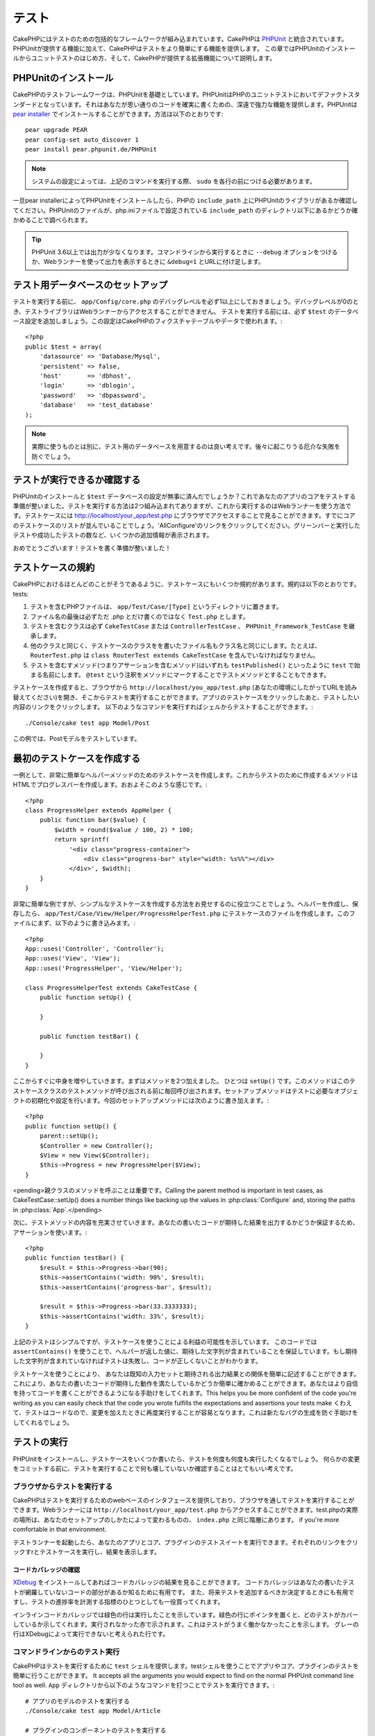 テスト
#######

CakePHPにはテストのための包括的なフレームワークが組み込まれています。CakePHPは `PHPUnit <http://phpunit.de>`_ と統合されています。PHPUnitが提供する機能に加えて、CakePHPはテストをより簡単にする機能を提供します。
この章ではPHPUnitのインストールからユニットテストのはじめ方、そして、CakePHPが提供する拡張機能について説明します。

PHPUnitのインストール
==================

CakePHPのテストフレームワークは、PHPUnitを基礎としています。PHPUnitはPHPのユニットテストにおいてデファクトスタンダードとなっています。それはあなたが思い通りのコードを確実に書くための、深遠で強力な機能を提供します。PHPUnitは `pear installer <http://pear.php.net>`_ でインストールすることができます。方法は以下のとおりです::

    pear upgrade PEAR
    pear config-set auto_discover 1
    pear install pear.phpunit.de/PHPUnit

.. note::

    システムの設定によっては、上記のコマンドを実行する際、 ``sudo`` を各行の前につける必要があります。

一旦pear installerによってPHPUnitをインストールしたら、PHPの ``include_path`` 上にPHPUnitのライブラリがあるか確認してください。PHPUnitのファイルが、php.iniファイルで設定されている ``include_path`` のディレクトリ以下にあるかどうか確かめることで調べられます。

.. tip::

    PHPUnit 3.6以上では出力が少なくなります。コマンドラインから実行するときに ``--debug`` オプションをつけるか、Webランナーを使って出力を表示するときに ``&debug=1`` とURLに付け足します。

テスト用データベースのセットアップ
========================

テストを実行する前に、 ``app/Config/core.php`` のデバッグレベルを必ず1以上にしておきましょう。デバッグレベルが0のとき、テストライブラリはWebランナーからアクセスすることができません。
テストを実行する前には、必ず ``$test`` のデータベース設定を追加しましょう。この設定はCakePHPのフィクスチャテーブルやデータで使われます。::

    <?php
    public $test = array(
        'datasource' => 'Database/Mysql',
        'persistent' => false,
        'host'       => 'dbhost',
        'login'      => 'dblogin',
        'password'   => 'dbpassword',
        'database'   => 'test_database'
    );

.. note::

    実際に使うものとは別に、テスト用のデータベースを用意するのは良い考えです。後々に起こりうる厄介な失敗を防ぐでしょう。

テストが実行できるか確認する
=====================

PHPUnitのインストールと ``$test`` データベースの設定が無事に済んだでしょうか？これであなたのアプリのコアをテストする準備が整いました。テストを実行する方法は2つ組み込まれてありますが、これから実行するのはWebランナーを使う方法です。テストケースには http://localhost/your_app/test.php にブラウザでアクセスすることで見ることができます。すでにコアのテストケースのリストが並んでいることでしょう。'AllConfigure'のリンクをクリックしてください。グリーンバーと実行したテストや成功したテストの数など、いくつかの追加情報が表示されます。

おめでとうございます！テストを書く準備が整いました！

テストケースの規約
=====================

CakePHPにおけるほとんどのことがそうであるように、テストケースにもいくつか規約があります。規約は以下のとおりです。
tests:

#. テストを含むPHPファイルは、 ``app/Test/Case/[Type]`` というディレクトリに置きます。
#. ファイル名の最後は必ずただ .php とだけ書くのではなく ``Test.php`` とします。
#. テストを含むクラスは必ず ``CakeTestCase`` または ``ControllerTestCase`` 、 ``PHPUnit_Framework_TestCase`` を継承します。
#. 他のクラスと同じく、テストケースのクラスをを書いたファイル名もクラス名と同じにします。たとえば、 ``RouterTest.php`` は ``class RouterTest extends CakeTestCase`` を含んでいなければなりません。
#. テストを含むすメソッド(つまりアサーションを含むメソッド)はいずれも ``testPublished()`` といったように ``test`` で始まる名前にします。 ``@test`` という注釈をメソッドにマークすることでテストメソッドとすることもできます。 

テストケースを作成すると、ブラウザから ``http://localhost/you_app/test.php`` (あなたの環境にしたがってURLを読み替えてください)を開き、そこからテストを実行することができます。アプリのテストケースをクリックしたあと、テストしたい内容のリンクをクリックします。
以下のようなコマンドを実行すればシェルからテストすることができます。::

    ./Console/cake test app Model/Post

この例では、Postモデルをテストしています。

最初のテストケースを作成する
====================

一例として、非常に簡単なヘルパーメソッドのためのテストケースを作成します。これからテストのために作成するメソッドはHTMLでプログレスバーを作成します。おおよそこのような感じです。::

    <?php
    class ProgressHelper extends AppHelper {
        public function bar($value) {
            $width = round($value / 100, 2) * 100;
            return sprintf(
                '<div class="progress-container">
                    <div class="progress-bar" style="width: %s%%"></div>
                </div>', $width);
        }
    }

非常に簡単な例ですが、シンプルなテストケースを作成する方法をお見せするのに役立つことでしょう。ヘルパーを作成し、保存したら、 ``app/Test/Case/View/Helper/ProgressHelperTest.php`` にテストケースのファイルを作成します。このファイルにまず、以下のように書き込みます。::

    <?php
    App::uses('Controller', 'Controller');
    App::uses('View', 'View');
    App::uses('ProgressHelper', 'View/Helper');

    class ProgressHelperTest extends CakeTestCase {
        public function setUp() {

        }

        public function testBar() {

        }
    }

ここからすぐに中身を増やしていきます。まずはメソッドを2つ加えました。
ひとつは ``setUp()`` です。このメソッドはこのテストケースクラスのテストメソッドが呼び出される前に毎回呼び出されます。セットアップメソッドはテストに必要なオブジェクトの初期化や設定を行います。今回のセットアップメソッドには次のように書き加えます。::

    <?php
    public function setUp() {
        parent::setUp();
        $Controller = new Controller();
        $View = new View($Controller);
        $this->Progress = new ProgressHelper($View);
    }

<pending>親クラスのメソッドを呼ぶことは重要です。Calling the parent method is important in test cases, as CakeTestCase::setUp() does a number things like backing up the values in :php:class:`Configure` and, storing the paths in :php:class:`App`.</pending>

次に、テストメソッドの内容を充実させていきます。あなたの書いたコードが期待した結果を出力するかどうか保証するため、アサーションを使います。::

    <?php
    public function testBar() {
        $result = $this->Progress->bar(90);
        $this->assertContains('width: 90%', $result);
        $this->assertContains('progress-bar', $result);

        $result = $this->Progress->bar(33.3333333);
        $this->assertContains('width: 33%', $result);
    }

上記のテストはシンプルですが、テストケースを使うことによる利益の可能性を示しています。 このコードでは ``assertContains()`` を使うことで、ヘルパーが返した値に、期待した文字列が含まれていることを保証しています。もし期待した文字列が含まれていなければテストは失敗し、コードが正しくないことがわかります。

テストケースを使うことにより、 あなたは既知の入力セットと期待される出力結果との関係を簡単に記述することができます。これにより、あなたの書いたコードが期待した動作を満たしているかどうか簡単に確かめることができます。あなたはより自信を持ってコードを書くことができるようになる手助けをしてくれます。This helps you be more confident of the
code you're writing as you can easily check that the code you wrote fulfills the
expectations and assertions your tests make
くわえて、テストはコードなので、変更を加えたときに再度実行することが容易となります。これは新たなバグの生成を防ぐ手助けをしてくれるでしょう。

.. _running-tests:

テストの実行
========

PHPUnitをインストールし、テストケースをいくつか書いたら、テストを何度も何度も実行したくなるでしょう。
何らかの変更をコミットする前に、テストを実行することで何も壊していないか確認することはとてもいい考えです。

ブラウザからテストを実行する
--------------------

CakePHPはテストを実行するためのwebベースのインタフェースを提供しており、ブラウザを通してテストを実行することができます。Webランナーには ``http://localhost/your_app/test.php`` からアクセスすることができます。test.phpの実際の場所は、あなたのセットアップのしかたによって変わるものの、 ``index.php`` と同じ階層にあります。
if you're more comfortable in that environment. 

テストランナーを起動したら、あなたのアプリとコア、プラグインのテストスイートを実行できます。それぞれのリンクをクリックすrとテストケースを実行し、結果を表示します。

コードカバレッジの確認
~~~~~~~~~~~~~~~~

`XDebug <http://xdebug.org>`_ をインストールしてあればコードカバレッジの結果を見ることができます。
コードカバレッジはあなたの書いたテストが網羅していないコードの部分があるか知るために有用です。
また、将来テストを追加するべきか決定するときにも有用ですし、テストの進捗率を計測する指標のひとつとしても一役買ってくれます。

.. |Code Coverage| image:: /_static/img/code-coverage.png

|Code Coverage|

インラインコードカバレッジでは緑色の行は実行したことを示しています。緑色の行にポインタを置くと、どのテストがカバーしているか示してくれます。実行されなかった赤で示されます。これはテストがうまく働かなかったことを示します。
グレーの行はXDebugによって実行できないと考えられた行です。

.. _run-tests-from-command-line:

コマンドラインからのテスト実行
-------------------------------

CakePHPはテストを実行するために ``test`` シェルを提供します。testシェルを使うことでアプリやコア、プラグインのテストを簡単に行うことができます。
It accepts all the arguments you would expect to find on the normal PHPUnit command line tool as well. 
``App`` ディレクトリから以下のようなコマンドを打つことでテストを実行できます。::

    # アプリのモデルのテストを実行する
    ./Console/cake test app Model/Article

    # プラグインのコンポーネントのテストを実行する
    ./Console/cake test DebugKit Controller/Component/ToolbarComponent

    # CakePHPのConfigueクラスのテストを実行する
    ./Console/cake test core Core/Configure

.. note::

    セッションと相互作用するテストを実行するときは、基本的に ``--stder`` オプションを使うようにするとうまくいきます。
    これにより、<em>headers_sent warning</em>によってテストが失敗する問題が解決するでしょう。

.. versionchanged:: 2.1
    ``test`` シェルは2.1で追加されました。 2.0の ``testsuite`` シェルは現在も利用できますが、こちらを使うことをおすすめします。

``test`` シェルはプロジェクトのルートディレクトリからも実行できます。このときは今実行できるすべてのテストのリストを見ることができます。どちらのテストを実行するかは自由に選ぶことができます。::

    # プロジェクトのルートディレクトリでアプリのテストケースを実行する
    lib/Cake/Console/cake test app

    # プロジェクトのルートディレクトリで./myappのアプリケーションのテストを実行する
    lib/Cake/Console/cake test --app myapp app

テストケースのフィルタリング
~~~~~~~~~~~~~~~~~~~~

たくさんのテストケースがあると、その中からサブセットだけをテストしたいときや、失敗したテストだけを実行したいときがあると思います。
コマンドラインからテストメソッドをフィルタリングするときは以下のようにします。::

    ./Console/cake test core Console/ConsoleOutput --filter testWriteArray

実行したいテストメソッドは、大文字小文字を区別する正規表現を使ってフィルタリングすることができます。

コードカバレッジの作成
~~~~~~~~~~~~~~~~~~~~~~~~

コマンドラインからPHPUnitに組み込まれたコードカバレッジツールを用いて、コードカバレッジのレポートを作成することができます。PHPUnitはカバレッジの結果を含む静的なHTMLファイルをいくつか生成するでしょう。テストケースのカバレッジを生成するには以下のようにします。::

    ./Console/cake test app Model/Article --coverage-html webroot/coverage

カバレッジの結果はアプリケーションのwebrootディレクトリに配置されます。これらのファイルにはは ``http://localhost/your_app/coverage`` からアクセスすることができます。

テストケースのライフサイクルコールバック
===========================

テストケースは以下のようにいくつかのライフサイクルコールバックを持っており、テストの際にを使うことができます。:

* ``setUp`` はテストメソッドの前に毎回呼ばれます。 テストされるオブジェクトの生成や、テストのためのデータの初期化に使われるべきです。 ``parent::setUp()`` を呼び出すのを忘れてはいけません。
* ``tearDown`` はテストメソッドの後に毎回呼ばれます。テストが完了した後のクリーンアップに使われるべきです。 ``parent::tearDown()`` を忘れてはいけません。
* ``setupBeforeClass`` はクラスのテストメソッドを実行する前に一度だけ呼ばれます。このメソッドは *static* でなければなりません。
* ``tearDownAfterClass`` はクラスのテストメソッドをすべて実行した後に一度だけ呼ばれます。このメソッドは *static* でなければなりません。

フィクスチャ
========

テストコードの挙動がデータベースやモデルに依存するとき、テストに使うためのテーブルを生成し、一時的なデータをロードするために **フィクスチャ** を使うことができます。フィクスチャを使うことにより、実際のアプリケーションに使われているデータに惑わされることなくテストができるというメリットがあります。加えて、アプリケーションのためのコンテンツを実際に用意するより先にコードをテストすることができます。

このとき、CakePHPは設定ファイル  ``app/Config/database.php`` にある ``$test`` という名前のデータベース接続設定を使います。この接続が使えないときは例外が発生し、フィクスチャを使うことができません。

CakePHPはフィクスチャに基づいたテストケースを実行するにあたり、以下の動作をします。

#. 各フィクスチャで必要なテーブルを作成する
#. フィクスチャにデータが存在すれば、それをテーブルに投入する
#. テストメソッドを実行する
#. フィクスチャのテーブルを空にする
#. データベースからフィクスチャが作成していたテーブルを削除する

フィクスチャの作成
-------------

フィクスチャを作成するときは主にふたつのことを定義します。ひとつはどのようなフィールドを持ったテーブルを作成するか、もうひとつは初期状態でどのようなレコードをテーブルに配置するかです。
that will be used to test our own Article
model. Create a file named ``ArticleFixture.php`` in your
``app/Test/Fixture`` directory, with the following content
それでは最初のフィクスチャを作成してみましょう。この例ではArticleモデルのフィクスチャを作成します。 ``app/Test/Fixture`` というディレクトリに ``app/Test/Fixture`` という名前のファイルを作成し、以下のとおりに記述してください。::

    <?php
    class ArticleFixture extends CakeTestFixture { 

          /* Optional. Set this property to load fixtures to a different test datasource */
          public $useDbConfig = 'test';
          public $fields = array( 
              'id' => array('type' => 'integer', 'key' => 'primary'), 
              'title' => array('type' => 'string', 'length' => 255, 'null' => false), 
              'body' => 'text', 
              'published' => array('type' => 'integer', 'default' => '0', 'null' => false), 
              'created' => 'datetime', 
              'updated' => 'datetime' 
          ); 
          public $records = array( 
              array('id' => 1, 'title' => 'First Article', 'body' => 'First Article Body', 'published' => '1', 'created' => '2007-03-18 10:39:23', 'updated' => '2007-03-18 10:41:31'), 
              array('id' => 2, 'title' => 'Second Article', 'body' => 'Second Article Body', 'published' => '1', 'created' => '2007-03-18 10:41:23', 'updated' => '2007-03-18 10:43:31'), 
              array('id' => 3, 'title' => 'Third Article', 'body' => 'Third Article Body', 'published' => '1', 'created' => '2007-03-18 10:43:23', 'updated' => '2007-03-18 10:45:31') 
          ); 
     } 

``$useDbConfig`` プロパティはフィクスチャが使うデータソースの定義をします。複数のデータソースを使うときは、モデルのデータソースと合わせてフィクスチャを作るようにします。ただし、 ``test_`` というプレフィックスをつけてください。たとえば、 ``mydb`` というデータソースを使うモデルの場合は、フィクスチャのデータソースを ``test_mydb`` とします。もし ``test_mydb`` の接続が存在しなかったときは規定値として ``mydb`` がデータソースとして使われます。テストを実行するときにテーブル名の衝突を避けるため、フィクスチャのデータソースには ``test`` の接頭辞が必ず付きます。


``$fields`` ではテーブルを構成するフィールドと、その定義を記述します。
フィールドの定義には :php:class:`CakeSchema` と同じ書式を使います。
テーブルの定義で特に重要な変数を以下に示します。

``type``
    CakePHPの内部型定義です。現在サポートしているのは以下の型です
        - ``string``: ``VARCHAR`` と対応
        - ``text``: ``TEXT`` と対応
        - ``integer``: ``INT`` と対応
        - ``float``: ``FLOAT`` と対応
        - ``datetime``: ``DATETIME`` と対応
        - ``timestamp``: ``TIMESTAMP`` と対応
        - ``time``: ``TIME`` と対応
        - ``date``: ``DATE`` と対応
        - ``binary``: ``BLOB`` と対応
``key``
    ``primary`` を設定するとフィールドに<em>field AUTO\_INCREMENT</em>と<em>PRIMARY KEY</em>が適用されます。
``length``
    フィールドが許容するサイズを設定します。
``null``
    ``true`` (<em>NULL</em>を許容する)または ``false`` (<em>NULL</em>を許容しない)のいずれかを設定します。
``default``
    フィールドの規定値を設定します。

フィクスチャのテーブルを作成してから、そのテーブルに投入するレコードを定義することができます。
``$records`` はレコードの配列であり、データの書式もとても簡単です。
``$records`` の各アイテムはひとつの行を表し、カラム名と値の連想配列で構成されます。
$records の持つ配列は各要素 **ごとに** ``$fields`` で指定した特定のキーを持たなければならないことを覚えておいてください。あるフィールドの値を ``null`` としたいときは、そのキーの値を ``null`` とします。

動的データとフィクスチャ
-----------------

レコードのフィクスチャを暮らすプロパティとして定義すると、関数を使ったり、フィクスチャの定義に他の動的なデータを使用することは易しいものではありません。
解決策として、 ``$records`` をフィクスチャクラスの関数 init() で定義するという方法があります。
たとえば、「created」と「updated」のタイムスタンプに今日の日付を反映させたいのであれば、以下のようにするとよいでしょう。::

    <?php
    class ArticleFixture extends CakeTestFixture {

        public $fields = array( 
            'id' => array('type' => 'integer', 'key' => 'primary'), 
            'title' => array('type' => 'string', 'length' => 255, 'null' => false), 
            'body' => 'text', 
            'published' => array('type' => 'integer', 'default' => '0', 'null' => false), 
            'created' => 'datetime', 
            'updated' => 'datetime' 
        );

        public function init() {
            $this->records = array(
                array(
                    'id' => 1,
                    'title' => 'First Article',
                    'body' => 'First Article Body',
                    'published' => '1',
                    'created' => date('Y-m-d H:i:s'),
                    'updated' => date('Y-m-d H:i:s'),
                ),
            );
            parent::init();
        }
    }

``init()`` をオーバーライドするときは ``parent::init()`` を呼び出すのを忘れないようにしましょう。


テーブル情報とレコードのインポート
---------------------------------------

アプリケーションに動作するモデルがあり、モデルが扱うテーブルに実際のデータがある場合、
そのデータとモデルをテストに使いたいと思うことがあるでしょう。
しかし、そのためにわざわざテーブルとフィクスチャの定義をすることは二重の努力となってしまうでしょう。
幸いにもCakePHPには、既存のモデルとテーブルから特定のフィクスチャのテーブルとレコードを定義する方法があります。

例を見てみましょう。アプリケーション中に「Article」という名前のモデルがあり、それが「articles」というテーブルにマップされているとします。前節で作成した例のフィクスチャ(``app/Test/Fixture/ArticleFixture.php``)を、次のように書き換えてください。::

    <?php
    class ArticleFixture extends CakeTestFixture {
        public $import = 'Article';
    }

この構文は、「Article」モデルにリンクしたテーブルから、テーブル定義を読み込むよう統合テストツール(test suite)に伝えます。モデルは、アプリケーションに存在する全てのものを扱えます。上記の構文では「Article」のスキーマを読み込むだけなのでレコードを読み込みません。読み込むためにはコードを次のように変更してください。::

    <?php
    class ArticleFixture extends CakeTestFixture {
        public $import = array('model' => 'Article', 'records' => true);
    }

一方、モデルが存在しないテーブルの場合はどうするのでしょうか。その場合、代わりにテーブルの情報を読み込みよう定義することができます。例は次の通りです。::

    <?php
    class ArticleFixture extends CakeTestFixture {
        public $import = array('table' => 'articles');
    }

この例では「articles」というテーブルから定義をインポートします。このときCakePHPは「default」という名前のデータベース接続設定を使います。これを変更したい場合は次のように書き換えます。::

    <?php
    class ArticleFixture extends CakeTestFixture {
        public $import = array('table' => 'articles', 'connection' => 'other');
    }

CakePHP のデータベース接続においてテーブル名のプレフィックスが指定されていたら、テーブル情報を取得するときにそのプレフィックスは自動的に使用されます。また、前述したふたつの例において、レコードは読み込まれません。読み込むには、次のようにします。::

    <?php
    class ArticleFixture extends CakeTestFixture {
        public $import = array('table' => 'articles', 'records' => true);
    }

既存のテーブルやモデルからテーブルの定義をインポートすることができますが、前節で紹介したようにフィクスチャに対して読み込むレコードを直接定義することができます。方法は例のとおりです。::

    <?php
    class ArticleFixture extends CakeTestFixture {
        public $import = 'Article';
        public $records = array(
            array('id' => 1, 'title' => 'First Article', 'body' => 'First Article Body', 'published' => '1', 'created' => '2007-03-18 10:39:23', 'updated' => '2007-03-18 10:41:31'),
            array('id' => 2, 'title' => 'Second Article', 'body' => 'Second Article Body', 'published' => '1', 'created' => '2007-03-18 10:41:23', 'updated' => '2007-03-18 10:43:31'),
            array('id' => 3, 'title' => 'Third Article', 'body' => 'Third Article Body', 'published' => '1', 'created' => '2007-03-18 10:43:23', 'updated' => '2007-03-18 10:45:31')
        );
    }

テストケースからのフィクスチャの読み込み
---------------------------

フィクスチャを作成したらそれらをテストで使いたくなることでしょう。
各テストケースではクエリの実行に際して必要となるモデルのフィクスチャをロードすることができます。
フィクスチャをロードするには、テストケースに ``$fixtures`` プロパティを設定します。::

    <?php
    class ArticleTest extends CakeTestCase {
        public $fixtures = array('app.article', 'app.comment');
    }

上記の例では、「Article」と「Comment」フィクスチャをアプリケーションの「Fixture」ディレクトリからロードします。
同じようにCakePHPのコアやプラグインからもロードすることができます。::

    <?php
    class ArticleTest extends CakeTestCase {
        public $fixtures = array('plugin.debug_kit.article', 'core.comment');
    }

``core`` のプレフィックスを使えばCakePHPから、プラグイン名をプレフィックスとして使えばその名前のプラグインからフィクスチャをロードします。

フィクスチャのロードは :php:attr:`CakeTestCase::$autoFixtures` を ``false`` に設定したあと、テストメソッドの中で :php:meth:`CakeTestCase::loadFixtures()`:: を使ってを制御することもできます。

    <?php
    class ArticleTest extends CakeTestCase {
        public $fixtures = array('app.article', 'app.comment');
        public $autoFixtures = false;

        public function testMyFunction() {
            $this->loadFixtures('Article', 'Comment');
        }
    }

モジュールのテスト
==============

まず ``app/Model/Article.php`` に「Article」モデルを定義しましょう。以下のように記述します。::

    <?php
    class Article extends AppModel {
        public function published($fields = null) {
            $params = array(
                'conditions' => array(
                    $this->name . '.published' => 1
                ),
                'fields' => $fields
            );

            return $this->find('all', $params);
        }
    }

このモデルの機能をテストするために、このモデルの定義とフィクスチャを使ってテストのセットアップを行います。
CakePHPのテストスイートはテストの独立性を確保するため、ごく最小限のファイルしかロードしません。
そこで、まずはモデルをロードするところからはじめなければなりません。この場合、すでに定義した「Article」モデルのことを指します。

それでは ``ArticleTest.php`` というファイルを ``app/Test/Case/Model``
というディレクトリに作成し、以下のように記述しましょう。::

    <?php
    App::uses('Article', 'Model');

    class ArticleTest extends CakeTestCase {
        public $fixtures = array('app.article');
    }

このテストケースでは ``$fixtures`` にこの章で今まで定義してきたフィクスチャを設定します。
クエリを実行するにあたり、必要なフィクスチャをすべてインクルードするのを忘れないでください。

.. note::

    ``$useDbConfig``プロパティを指定することで、テストモデルのデータベースをオーバーライドできます。
    テーブルが正しいデータベースで生成されるように、関連するフィクスチャが同じ値を使うことを確認してください。

テストメソッドの作成
----------------------

それでは「Article」モデルの「published()」メソッドのためのテストメソッドを書き加えます。
``app/Test/Case/Model/ArticleTest.php`` を編集して、以下のようにしてください。::

    <?php
    App::uses('Article', 'Model');

    class ArticleTest extends CakeTestCase {
        public $fixtures = array('app.article');

        public function setUp() {
            parent::setUp();
            $this->Article = ClassRegistry::init('Article');
        }

        public function testPublished() {
            $result = $this->Article->published(array('id', 'title'));
            $expected = array(
                array('Article' => array('id' => 1, 'title' => 'First Article')),
                array('Article' => array('id' => 2, 'title' => 'Second Article')),
                array('Article' => array('id' => 3, 'title' => 'Third Article'))
            );

            $this->assertEquals($expected, $result);
        }
    }

``testPublished()`` というメソッドを追加したのがお分かりでしょう。
まず ``Article`` モデルのインスタンスを作成し、次に ``published()`` メソッドを実行します。
``$expected`` には、初期状態でどのようなレコードが「articles」テーブルに投入されているかを知っている上で、期待する値として適切なものを設定します。
実行結果と期待した値が同じであるかは ``assertEquals`` メソッドを使ってテストします。
:ref:`running-tests` には、テストケースを実行するためのより詳しい情報があります。

.. note::

    テストのためにモデルをセットアップするときは、テスト用のデータベース接続を使うようにするために必ず
    ``ClassRegistry::init('YourModelName');`` を使ってください。

コントローラーのテスト
==============

While you can test controller classes in a similar fashion to Helpers, Models,
and Components, CakePHP offers a specialized ``ControllerTestCase`` class.
Using this class as the base class for your controller test cases allows you to
use ``testAction()`` for simpler test cases.  ``ControllerTestCase`` allows you
to easily mock out components and models, as well as potentially difficult to
test methods like :php:meth:`~Controller::redirect()`.

Say you have a typical Articles controller, and its corresponding
model. The controller code looks like::

    <?php
    class ArticlesController extends AppController {
        public $helpers = array('Form', 'Html');

        public function index($short = null) {
            if (!empty($this->request->data)) {
                $this->Article->save($this->request->data);
            }
            if (!empty($short)) {
                $result = $this->Article->findAll(null, array('id', 'title'));
            } else {
                $result = $this->Article->findAll();
            }

            if (isset($this->params['requested'])) {
                return $result;
            }

            $this->set('title', 'Articles');
            $this->set('articles', $result);
        }
    }

Create a file named ``ArticlesControllerTest.php`` in your
``app/Test/Case/Controller`` directory and put the following inside::

    <?php
    class ArticlesControllerTest extends ControllerTestCase {
        public $fixtures = array('app.article');

        public function testIndex() {
            $result = $this->testAction('/articles/index');
            debug($result);
        }

        public function testIndexShort() {
            $result = $this->testAction('/articles/index/short');
            debug($result);
        }

        public function testIndexShortGetRenderedHtml() {
            $result = $this->testAction(
               '/articles/index/short',
                array('return' => 'contents')
            );
            debug($result);
        }

        public function testIndexShortGetViewVars() {
            $result = $this->testAction(
                '/articles/index/short',
                array('return' => 'vars')
            );
            debug($result);
        }

        public function testIndexPostData() {
            $data = array(
                'Article' => array(
                    'user_id' => 1,
                    'published' => 1,
                    'slug' => 'new-article',
                    'title' => 'New Article',
                    'body' => 'New Body'
                )
            );
            $result = $this->testAction(
                '/articles/index',
                array('data' => $data, 'method' => 'post')
            );
            debug($result);
        }
    }

This example shows a few of the ways you can use testAction to test your
controllers.  The first parameter of ``testAction`` should always be the URL you
want to test.  CakePHP will create a request and dispatch the controller and
action.

When testing actions that contain ``redirect()`` and other code following the
redirect it is generally a good idea to return when redirecting.  The reason for
this, is that ``redirect()`` is mocked in testing, and does not exit like
normal.  And instead of your code exiting, it will continue to run code following
the redirect.  For example::

    <?php
    class ArticlesController extends AppController {
        public function add() {
            if ($this->request->is('post')) {
                if ($this->Article->save($this->request->data)) {
                    $this->redirect(array('action' => 'index'));
                }
            }
            // more code
        }
    }

When testing the above code, you will still run ``// more code`` even when the
redirect is reached.  Instead, you should write the code like::

    <?php
    class ArticlesController extends AppController {
        public function add() {
            if ($this->request->is('post')) {
                if ($this->Article->save($this->request->data)) {
                    return $this->redirect(array('action' => 'index'));
                }
            }
            // more code
        }
    }

In this case ``// more code`` will not be executed as the method will return
once the redirect is reached.

GETリクエストのシミュレート
-----------------------

As seen in the ``testIndexPostData()`` example above, you can use
``testAction()`` to test POST actions as well as GET actions.  By supplying the
``data`` key, the request made to the controller will be POST.  By default all
requests will be POST requests.  You can simulate a GET request by setting the
method key::

    <?php
    public function testAdding() {
        $data = array(
            'Post' => array(
                'title' => 'New post',
                'body' => 'Secret sauce'
            )
        );
        $this->testAction('/posts/add', array('data' => $data, 'method' => 'get'));
        // some assertions.
    }

The data key will be used as query string parameters when simulating a GET
request.

returnする値の選択
------------------------

You can choose from a number of ways to inspect the success of your controller
action. Each offers a different way to ensure your code is doing what you
expect:

* ``vars`` Get the set view variables.
* ``view`` Get the rendered view, without a layout.
* ``contents`` Get the rendered view including the layout.
* ``result`` Get the return value of the controller action. Useful
  for testing requestAction methods.

The default value is ``result``. As long as your return type is not ``result``
you can also access the various other return types as properties in the test
case::

    <?php
    public function testIndex() {
        $this->testAction('/posts/index');
        $this->assertInternalType('array', $this->vars['posts']);
    }


テストアクションによるモックの使用
---------------------------

There will be times when you want to replace components or models with either
partially mocked objects or completely mocked objects.  You can do this by using
:php:meth:`ControllerTestCase::generate()`. ``generate()`` takes the hard work
out of generating mocks on your controller. If you decide to generate a
controller to be used in testing, you can generate mocked versions of its models
and components along with it::

    <?php
    $Posts = $this->generate('Posts', array(
        'methods' => array(
            'isAuthorized'
        ),
        'models' => array(
            'Post' => array('save')
        ),
        'components' => array(
            'RequestHandler' => array('isPut'),
            'Email' => array('send'),
            'Session'
        )
    ));

The above would create a mocked ``PostsController``, stubbing out the ``isAuthorized``
method. The attached Post model will have ``save()`` stubbed, and the attached
components would have their respective methods stubbed. You can choose to stub
an entire class by not passing methods to it, like Session in the example above.

Generated controllers are automatically used as the testing controller to test.
To enable automatic generation, set the ``autoMock`` variable on the test case to
true. If ``autoMock`` is false, your original controller will be used in the test.

The response object in the generated controller is always replaced with a mock
that does not send headers. After using ``generate()`` or ``testAction()`` you
can access the controller object at ``$this->controller``.

より複雑な例
----------

In its simplest form, ``testAction()`` will run ``PostsController::index()`` on 
your testing controller (or an automatically generated one), including all of the
mocked models and components. The results of the test are stored in the ``vars``,
``contents``, ``view``, and ``return`` properties. Also available is a headers
property which gives you access to the ``headers`` that would have been sent,
allowing you to check for redirects::

    <?php
    public function testAdd() {
        $Posts = $this->generate('Posts', array(
            'components' => array(
                'Session',
                'Email' => array('send')
            )
        ));
        $Posts->Session
            ->expects($this->once())
            ->method('setFlash');
        $Posts->Email
            ->expects($this->once())
            ->method('send')
            ->will($this->returnValue(true));

        $this->testAction('/posts/add', array(
            'data' => array(
                'Post' => array('name' => 'New Post')
            )
        ));

        $this->assertContains('/posts/index', $this->headers['Location']);
        $this->assertEquals('New Post', $this->vars['post']['Post']['name']);
        $this->assertRegExp('/<html/', $this->contents);
        $this->assertRegExp('/<form/', $this->view);
    }

This example shows a slightly more complex use of the ``testAction()`` and
``generate()`` methods. First, we generate a testing controller and mock the
:php:class:`SessionComponent`. Now that the SessionComponent is mocked, we have the ability
to run testing methods on it. Assuming ``PostsController::add()`` redirects us to
index, sends an email and sets a flash message, the test will pass. For the sake
of example, we also check to see if the layout was loaded by checking the entire
rendered contents, and checks the view for a form tag. As you can see, your
freedom to test controllers and easily mock its classes is greatly expanded with
these changes.

When doing controller tests using mocks that use static methods you'll have to
use a different method to register your mock expectations.  For example if you
wanted to mock out :php:meth:`AuthComponent::user()` you'd have to do the
following::

    <?php
    public function testAdd() {
        $Posts = $this->generate('Posts', array(
            'components' => array(
                'Session',
                'Auth' => array('user')
            )
        ));
        $Posts->Auth->staticExpects($this->any())
            ->method('user')
            ->with('id')
            ->will($this->returnValue(2));
    }

By using ``staticExpects`` you will be able to mock and manipulate static
methods on components and models.

JSONを返すコントローラーのテスト
-----------------------

JSONはWebサービスの構築において、とてもフレンドリーで一般的なフォーマットです。
CakePHPを用いたWebサービスのエンドポイントのテストはとてもシンプルです。
JSONを返すコントローラーの簡単な例を示します。::

    <?php
    class MarkersController extends AppController {
        public $autoRender = false;
        public function index() {
            $data = $this->Marker->find('first');
            $this->response->body(json_encode($data));
        }
    }

Webサービスが適切なレスポンスを返しているか確認するテストを作成しましょう。
``app/Test/Case/Controller/MarkersControllerTest.php`` というファイルを以下のように作成します。::

    <?php
    class MarkersControllerTest extends ControllerTestCase {
        public function testIndex() {
            $result = $this->testAction('/markers/index.json');
            $result = json_decode($result, true);
            $expected = array(
                'Marker' => array('id' => 1, 'lng' => 66, 'lat' => 45),
            );
            $this->assertEquals($expected, $result);
        }
    }

コンポーネントのテスト
===============

Lets pretend we have a component called PagematronComponent in our application. 
This component helps us set the pagination limit value across all the 
controllers that use it. Here is our example component located in 
``app/Controller/Component/PagematronComponent.php``::

    <?php
    class PagematronComponent extends Component {
        public $Controller = null;

        public function startup(Controller $controller) {
            parent::startup($controller);
            $this->Controller = $controller;
            // Make sure the controller is using pagination
            if (!isset($this->Controller->paginate)) {
                $this->Controller->paginate = array();
            }
        }

        public function adjust($length = 'short') {
            switch ($length) {
                case 'long':
                    $this->Controller->paginate['limit'] = 100;
                break;
                case 'medium':
                    $this->Controller->paginate['limit'] = 50;
                break;
                default:
                    $this->Controller->paginate['limit'] = 20;
                break;
            }
        }
    }

Now we can write tests to ensure our paginate ``limit`` parameter is being 
set correctly by the ``adjust`` method in our component. We create the file 
``app/Test/Case/Controller/Component/PagematronComponentTest.php``::

    <?php
    App::uses('Controller', 'Controller');
    App::uses('CakeRequest', 'Network');
    App::uses('CakeResponse', 'Network');
    App::uses('ComponentCollection', 'Controller');
    App::uses('PagematronComponent', 'Controller/Component');

    // A fake controller to test against
    class TestPagematronController extends Controller {
        public $paginate = null;
    }

    class PagematronComponentTest extends CakeTestCase {
        public $PagematronComponent = null;
        public $Controller = null;

        public function setUp() {
            parent::setUp();
            // Setup our component and fake test controller
            $Collection = new ComponentCollection();
            $this->PagematronComponent = new PagematronComponent($Collection);
            $CakeRequest = new CakeRequest();
            $CakeResponse = new CakeResponse();
            $this->Controller = new TestPagematronController($CakeRequest, $CakeResponse);
            $this->PagematronComponent->startup($this->Controller);
        }

        public function testAdjust() {
            // Test our adjust method with different parameter settings
            $this->PagematronComponent->adjust();
            $this->assertEquals(20, $this->Controller->paginate['limit']);

            $this->PagematronComponent->adjust('medium');
            $this->assertEquals(50, $this->Controller->paginate['limit']);

            $this->PagematronComponent->adjust('long');
            $this->assertEquals(100, $this->Controller->paginate['limit']);
        }

        public function tearDown() {
            parent::tearDown();
            // Clean up after we're done
            unset($this->PagematronComponent);
            unset($this->Controller);
        }
    }

ヘルパーのテスト
===============

Since a decent amount of logic resides in Helper classes, it's
important to make sure those classes are covered by test cases.

First we create an example helper to test. The ``CurrencyRendererHelper`` will 
help us display currencies in our views and for simplicity only has one method 
``usd()``.

::

    <?php
    // app/View/Helper/CurrencyRendererHelper.php
    class CurrencyRendererHelper extends AppHelper {
        public function usd($amount) {
            return 'USD ' . number_format($amount, 2, '.', ',');
        }
    }

Here we set the decimal places to 2, decimal separator to dot, thousands
separator to comma, and prefix the formatted number with 'USD' string.

Now we create our tests::

    <?php
    // app/Test/Case/View/Helper/CurrencyRendererHelperTest.php

    App::uses('Controller', 'Controller');
    App::uses('View', 'View');
    App::uses('CurrencyRendererHelper', 'View/Helper');

    class CurrencyRendererHelperTest extends CakeTestCase {
        public $CurrencyRenderer = null;

        // Here we instantiate our helper
        public function setUp() {
            parent::setUp();
            $Controller = new Controller();
            $View = new View($Controller);
            $this->CurrencyRenderer = new CurrencyRendererHelper($View);
        }

        // Testing the usd() function
        public function testUsd() {
            $this->assertEquals('USD 5.30', $this->CurrencyRenderer->usd(5.30));

            // We should always have 2 decimal digits
            $this->assertEquals('USD 1.00', $this->CurrencyRenderer->usd(1));
            $this->assertEquals('USD 2.05', $this->CurrencyRenderer->usd(2.05));

            // Testing the thousands separator
            $this->assertEquals('USD 12,000.70', $this->CurrencyRenderer->usd(12000.70));
        }
    }

Here, we call ``usd()`` with different parameters and tell the test suite to
check if the returned values are equal to what is expected.

Save this in and execute the test. You should see a green bar and messaging 
indicating 1 pass and 4 assertions.

テストスイートの作成
==============

いくつかのテストを同時に実行したいときはテストスイートを作成することができます。テストスイートはいくつかのテストケースから構成されています。
``CakeTestSuite`` は少しばかりですがファイルシステムをベースに簡単にテストスイートを作成するためのメソッドを提供します。
すべてのモデルに対してのテストスイートを作成したいときは、 ``app/Test/Case/AllModelTest.php`` を作成します。内容は以下のとおりです。::

    <?php
    class AllModelTest extends CakeTestSuite {
        public static function suite() {
            $suite = new CakeTestSuite('All model tests');
            $suite->addTestDirectory(TESTS . 'Case' . DS . 'Model');
            return $suite;
        }
    }

上のコードは ``/app/Test/Case/Model/`` のフォルダ以下に見つかったテストケースをすべてグループ化します。
個別にファイルを追加するときは ``$suite->addTestFile($filename);`` を使います。
あるディレクトリから再帰的にすべてのテストをグループ化する場合は以下のようにします。::

    <?php
    $suite->addTestDirectoryRecursive(TESTS . 'Case');

この例では、 ``app/Test/Case/`` のディレクトリ以下のすべてのテストをグループ化します。

プラグインのためのテスト作成
==========================

Tests for plugins are created in their own directory inside the
plugins folder.::

    /app
        /Plugin
            /Blog
                /Test
                    /Case
                    /Fixture

They work just like normal tests but you have to remember to use
the naming conventions for plugins when importing classes. This is
an example of a testcase for the ``BlogPost`` model from the plugins
chapter of this manual. A difference from other tests is in the
first line where 'Blog.BlogPost' is imported. You also need to
prefix your plugin fixtures with ``plugin.blog.blog_post``::

    <?php
    App::uses('BlogPost', 'Blog.Model');

    class BlogPostTest extends CakeTestCase {

        // Plugin fixtures located in /app/Plugin/Blog/Test/Fixture/
        public $fixtures = array('plugin.blog.blog_post');
        public $BlogPost;

        public function testSomething() {
            // ClassRegistry makes the model use the test database connection
            $this->BlogPost = ClassRegistry::init('Blog.BlogPost');

            // do some useful test here
            $this->assertTrue(is_object($this->BlogPost));
        }
    }

If you want to use plugin fixtures in the app tests you can
reference them using ``plugin.pluginName.fixtureName`` syntax in the
``$fixtures`` array.

Jenkinsとの統合
========================

`Jenkins <http://jenkins-ci.org>`_ is a continuous integration server, that can
help you automate the running of your test cases.  This helps ensure that all
your tests stay passing and your application is always ready.

Integrating a CakePHP application with Jenkins is fairly straightforward.  The
following assumes you've already installed Jenkins on \*nix system, and are able
to administer it.  You also know how to create jobs, and run builds.  If you are
unsure of any of these, refer to the `Jenkins documentation <http://jenkins-ci.org/>`_ .

ジョブの作成
------------

アプリケーションのためのジョブを作成することから始めてください。次に、Jenkinsがあなたのコードにアクセスできるように、リポジトリと接続します。

テスト用データベースの設定の追加
------------------------

Using a separate database just for Jenkins is generally a good idea, as it stops
bleed through and avoids a number of basic problems.  Once you've created a new
database in a database server that jenkins can access (usually localhost).  Add
a *shell script step* to the build that contains the following::

    cat > app/Config/database.php <<'DATABASE_PHP'
    <?php
    class DATABASE_CONFIG {
        public $test = array(
            'datasource' => 'Database/Mysql',
            'host'       => 'localhost',
            'database'   => 'jenkins_test',
            'login'      => 'jenkins',
            'password'   => 'cakephp_jenkins',
            'encoding'   => 'utf8'
        );
    }
    DATABASE_PHP

This ensures that you'll always have the correct database configuration that
Jenkins requires. Do the same for any other configuration files you need to.
It's often a good idea to drop and re-create the database before each build as
well. This insulates you from chained failures, where one broken build causes
others to fail. Add another *shell script step* to the build that contains the
following::

    mysql -u jenkins -pcakephp_jenkins -e 'DROP DATABASE IF EXISTS jenkins_test; CREATE DATABASE jenkins_test';

テストの追加
--------------

Add another *shell script step* to your build.  In this step run the tests for
your application. Creating a junit log file, or clover coverage is often a nice
bonus, as it gives you a nice graphical view of your testing results::

    app/Console/cake test app AllTests \
    --stderr \
    --log-junit junit.xml \
    --coverage-clover clover.xml

If you use clover coverage, or the junit results, make sure to configure those
in Jenkins as well. Failing to configure those steps will mean you won't see the results.

ビルドを実行する
-----------

これでビルドを実行することができるようになりました。Check the console output and make any
necessary changes to get a passing build
You should be able to run a build now.  Check the console output and make any
necessary changes to get a passing build.



.. meta::
    :title lang=ja: テスト
    :keywords lang=en: web runner,phpunit,test database,database configuration,database setup,database test,public test,test framework,running one,test setup,de facto standard,pear,runners,array,databases,cakephp,php,integration
    :keywords lang=ja: PHPUnit,テストデータベース,データベース設定,データベースのセットアップ,データベースのテスト,テストフレームワーク,テストのセットアップ,デファクトスタンダード,pear,ランナー,array,データベース,cakephp,php,統合
